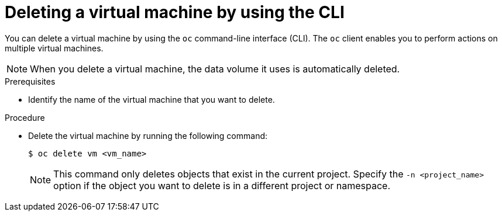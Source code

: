 // Module included in the following assemblies:
//
// * virt/virtual_machines/virt-delete-vms.adoc

:_content-type: PROCEDURE
[id="virt-deleting-vms_{context}"]

= Deleting a virtual machine by using the CLI

You can delete a virtual machine by using the `oc` command-line interface (CLI).
The `oc` client enables you to perform actions on multiple virtual machines. +
[NOTE]
====
When you delete a virtual machine, the data volume it uses is automatically deleted.
====

.Prerequisites

* Identify the name of the virtual machine that you want to delete.

.Procedure

* Delete the virtual machine by running the following command:
+
[source,terminal]
----
$ oc delete vm <vm_name>
----
+
[NOTE]
====
This command only deletes objects that exist in the current project. Specify the
`-n <project_name>` option if the object you want to delete is in
a different project or namespace.
====